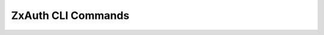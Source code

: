 .. _zextras_auth_full_cli:

ZxAuth CLI Commands
===================

.. _zxsuite_auth_credential_add:

.. dropdown:: zxsuite auth credential add

   .. include:: /cli/ZxAuth/zxsuite_auth_credential_add.rst

.. _zxsuite_auth_credential_delete:

.. dropdown:: zxsuite auth credential delete

   .. include:: /cli/ZxAuth/zxsuite_auth_credential_delete.rst

.. _zxsuite_auth_credential_list:

.. dropdown:: zxsuite auth credential list

   .. include:: /cli/ZxAuth/zxsuite_auth_credential_list.rst

.. _zxsuite_auth_credential_update:

.. dropdown:: zxsuite auth credential update

   .. include:: /cli/ZxAuth/zxsuite_auth_credential_update.rst

.. _zxsuite_auth_doDeployAuthZimlet:

.. dropdown:: zxsuite auth doDeployAuthZimlet

   .. include:: /cli/ZxAuth/zxsuite_auth_doDeployAuthZimlet.rst

.. _zxsuite_auth_doRestartService:

.. dropdown:: zxsuite auth doRestartService

   .. include:: /cli/ZxAuth/zxsuite_auth_doRestartService.rst

.. _zxsuite_auth_doStartService:

.. dropdown:: zxsuite auth doStartService

   .. include:: /cli/ZxAuth/zxsuite_auth_doStartService.rst

.. _zxsuite_auth_doStopService:

.. dropdown:: zxsuite auth doStopService

   .. include:: /cli/ZxAuth/zxsuite_auth_doStopService.rst

.. _zxsuite_auth_enforce2FA_get_account:

.. dropdown:: zxsuite auth enforce2FA get account

   .. include:: /cli/ZxAuth/zxsuite_auth_enforce2FA_get_account.rst

.. _zxsuite_auth_enforce2FA_get_cos:

.. dropdown:: zxsuite auth enforce2FA get cos

   .. include:: /cli/ZxAuth/zxsuite_auth_enforce2FA_get_cos.rst

.. _zxsuite_auth_enforce2FA_set_account:

.. dropdown:: zxsuite auth enforce2FA set account

   .. include:: /cli/ZxAuth/zxsuite_auth_enforce2FA_set_account.rst

.. _zxsuite_auth_enforce2FA_set_cos:

.. dropdown:: zxsuite auth enforce2FA set cos

   .. include:: /cli/ZxAuth/zxsuite_auth_enforce2FA_set_cos.rst

.. _zxsuite_auth_getServices:

.. dropdown:: zxsuite auth getServices

   .. include:: /cli/ZxAuth/zxsuite_auth_getServices.rst

.. _zxsuite_auth_loginPage_getBackgroundImage_domain:

.. dropdown:: zxsuite auth loginPage getBackgroundImage domain

   .. include:: /cli/ZxAuth/zxsuite_auth_loginPage_getBackgroundImage_domain.rst

.. _zxsuite_auth_loginPage_getBackgroundImage_global:

.. dropdown:: zxsuite auth loginPage getBackgroundImage global

   .. include:: /cli/ZxAuth/zxsuite_auth_loginPage_getBackgroundImage_global.rst

.. _zxsuite_auth_loginPage_getColorPalette_domain:

.. dropdown:: zxsuite auth loginPage getColorPalette domain

   .. include:: /cli/ZxAuth/zxsuite_auth_loginPage_getColorPalette_domain.rst

.. _zxsuite_auth_loginPage_getColorPalette_global:

.. dropdown:: zxsuite auth loginPage getColorPalette global

   .. include:: /cli/ZxAuth/zxsuite_auth_loginPage_getColorPalette_global.rst

.. _zxsuite_auth_loginPage_getConfig_domain:

.. dropdown:: zxsuite auth loginPage getConfig domain

   .. include:: /cli/ZxAuth/zxsuite_auth_loginPage_getConfig_domain.rst

.. _zxsuite_auth_loginPage_getConfig_global:

.. dropdown:: zxsuite auth loginPage getConfig global

   .. include:: /cli/ZxAuth/zxsuite_auth_loginPage_getConfig_global.rst

.. _zxsuite_auth_loginPage_getFavicon_domain:

.. dropdown:: zxsuite auth loginPage getFavicon domain

   .. include:: /cli/ZxAuth/zxsuite_auth_loginPage_getFavicon_domain.rst

.. _zxsuite_auth_loginPage_getFavicon_global:

.. dropdown:: zxsuite auth loginPage getFavicon global

   .. include:: /cli/ZxAuth/zxsuite_auth_loginPage_getFavicon_global.rst

.. _zxsuite_auth_loginPage_getLogo_domain:

.. dropdown:: zxsuite auth loginPage getLogo domain

   .. include:: /cli/ZxAuth/zxsuite_auth_loginPage_getLogo_domain.rst

.. _zxsuite_auth_loginPage_getLogo_global:

.. dropdown:: zxsuite auth loginPage getLogo global

   .. include:: /cli/ZxAuth/zxsuite_auth_loginPage_getLogo_global.rst

.. _zxsuite_auth_loginPage_getSkinLogoAppBanner_domain:

.. dropdown:: zxsuite auth loginPage getSkinLogoAppBanner domain

   .. include:: /cli/ZxAuth/zxsuite_auth_loginPage_getSkinLogoAppBanner_domain.rst

.. _zxsuite_auth_loginPage_getSkinLogoAppBanner_global:

.. dropdown:: zxsuite auth loginPage getSkinLogoAppBanner global

   .. include:: /cli/ZxAuth/zxsuite_auth_loginPage_getSkinLogoAppBanner_global.rst

.. _zxsuite_auth_loginPage_getSkinLogoURL_domain:

.. dropdown:: zxsuite auth loginPage getSkinLogoURL domain

   .. include:: /cli/ZxAuth/zxsuite_auth_loginPage_getSkinLogoURL_domain.rst

.. _zxsuite_auth_loginPage_getSkinLogoURL_global:

.. dropdown:: zxsuite auth loginPage getSkinLogoURL global

   .. include:: /cli/ZxAuth/zxsuite_auth_loginPage_getSkinLogoURL_global.rst

.. _zxsuite_auth_loginPage_getTitle_domain:

.. dropdown:: zxsuite auth loginPage getTitle domain

   .. include:: /cli/ZxAuth/zxsuite_auth_loginPage_getTitle_domain.rst

.. _zxsuite_auth_loginPage_getTitle_global:

.. dropdown:: zxsuite auth loginPage getTitle global

   .. include:: /cli/ZxAuth/zxsuite_auth_loginPage_getTitle_global.rst

.. _zxsuite_auth_loginPage_setBackgroundImage_domain:

.. dropdown:: zxsuite auth loginPage setBackgroundImage domain

   .. include:: /cli/ZxAuth/zxsuite_auth_loginPage_setBackgroundImage_domain.rst

.. _zxsuite_auth_loginPage_setBackgroundImage_global:

.. dropdown:: zxsuite auth loginPage setBackgroundImage global

   .. include:: /cli/ZxAuth/zxsuite_auth_loginPage_setBackgroundImage_global.rst

.. _zxsuite_auth_loginPage_setColorPalette_domain:

.. dropdown:: zxsuite auth loginPage setColorPalette domain

   .. include:: /cli/ZxAuth/zxsuite_auth_loginPage_setColorPalette_domain.rst

.. _zxsuite_auth_loginPage_setColorPalette_global:

.. dropdown:: zxsuite auth loginPage setColorPalette global

   .. include:: /cli/ZxAuth/zxsuite_auth_loginPage_setColorPalette_global.rst

.. _zxsuite_auth_loginPage_setFavicon_domain:

.. dropdown:: zxsuite auth loginPage setFavicon domain

   .. include:: /cli/ZxAuth/zxsuite_auth_loginPage_setFavicon_domain.rst

.. _zxsuite_auth_loginPage_setFavicon_global:

.. dropdown:: zxsuite auth loginPage setFavicon global

   .. include:: /cli/ZxAuth/zxsuite_auth_loginPage_setFavicon_global.rst

.. _zxsuite_auth_loginPage_setLogo_domain:

.. dropdown:: zxsuite auth loginPage setLogo domain

   .. include:: /cli/ZxAuth/zxsuite_auth_loginPage_setLogo_domain.rst

.. _zxsuite_auth_loginPage_setLogo_global:

.. dropdown:: zxsuite auth loginPage setLogo global

   .. include:: /cli/ZxAuth/zxsuite_auth_loginPage_setLogo_global.rst

.. _zxsuite_auth_loginPage_setSkinLogoAppBanner_domain:

.. dropdown:: zxsuite auth loginPage setSkinLogoAppBanner domain

   .. include:: /cli/ZxAuth/zxsuite_auth_loginPage_setSkinLogoAppBanner_domain.rst

.. _zxsuite_auth_loginPage_setSkinLogoAppBanner_global:

.. dropdown:: zxsuite auth loginPage setSkinLogoAppBanner global

   .. include:: /cli/ZxAuth/zxsuite_auth_loginPage_setSkinLogoAppBanner_global.rst

.. _zxsuite_auth_loginPage_setSkinLogoURL_domain:

.. dropdown:: zxsuite auth loginPage setSkinLogoURL domain

   .. include:: /cli/ZxAuth/zxsuite_auth_loginPage_setSkinLogoURL_domain.rst

.. _zxsuite_auth_loginPage_setSkinLogoURL_global:

.. dropdown:: zxsuite auth loginPage setSkinLogoURL global

   .. include:: /cli/ZxAuth/zxsuite_auth_loginPage_setSkinLogoURL_global.rst

.. _zxsuite_auth_loginPage_setTitle_domain:

.. dropdown:: zxsuite auth loginPage setTitle domain

   .. include:: /cli/ZxAuth/zxsuite_auth_loginPage_setTitle_domain.rst

.. _zxsuite_auth_loginPage_setTitle_global:

.. dropdown:: zxsuite auth loginPage setTitle global

   .. include:: /cli/ZxAuth/zxsuite_auth_loginPage_setTitle_global.rst

.. _zxsuite_auth_policy_list_domain:

.. dropdown:: zxsuite auth policy list domain

   .. include:: /cli/ZxAuth/zxsuite_auth_policy_list_domain.rst

.. _zxsuite_auth_policy_list_global:

.. dropdown:: zxsuite auth policy list global

   .. include:: /cli/ZxAuth/zxsuite_auth_policy_list_global.rst

.. _zxsuite_auth_policy_set_Cli_domain:

.. dropdown:: zxsuite auth policy set Cli domain

   .. include:: /cli/ZxAuth/zxsuite_auth_policy_set_Cli_domain.rst

.. _zxsuite_auth_policy_set_Cli_global:

.. dropdown:: zxsuite auth policy set Cli global

   .. include:: /cli/ZxAuth/zxsuite_auth_policy_set_Cli_global.rst

.. _zxsuite_auth_policy_set_Dav_domain:

.. dropdown:: zxsuite auth policy set Dav domain

   .. include:: /cli/ZxAuth/zxsuite_auth_policy_set_Dav_domain.rst

.. _zxsuite_auth_policy_set_Dav_global:

.. dropdown:: zxsuite auth policy set Dav global

   .. include:: /cli/ZxAuth/zxsuite_auth_policy_set_Dav_global.rst

.. _zxsuite_auth_policy_set_EAS_domain:

.. dropdown:: zxsuite auth policy set EAS domain

   .. include:: /cli/ZxAuth/zxsuite_auth_policy_set_EAS_domain.rst

.. _zxsuite_auth_policy_set_EAS_global:

.. dropdown:: zxsuite auth policy set EAS global

   .. include:: /cli/ZxAuth/zxsuite_auth_policy_set_EAS_global.rst

.. _zxsuite_auth_policy_set_Imap_domain:

.. dropdown:: zxsuite auth policy set Imap domain

   .. include:: /cli/ZxAuth/zxsuite_auth_policy_set_Imap_domain.rst

.. _zxsuite_auth_policy_set_Imap_global:

.. dropdown:: zxsuite auth policy set Imap global

   .. include:: /cli/ZxAuth/zxsuite_auth_policy_set_Imap_global.rst

.. _zxsuite_auth_policy_set_MobileApp_domain:

.. dropdown:: zxsuite auth policy set MobileApp domain

   .. include:: /cli/ZxAuth/zxsuite_auth_policy_set_MobileApp_domain.rst

.. _zxsuite_auth_policy_set_MobileApp_global:

.. dropdown:: zxsuite auth policy set MobileApp global

   .. include:: /cli/ZxAuth/zxsuite_auth_policy_set_MobileApp_global.rst

.. _zxsuite_auth_policy_set_Pop3_domain:

.. dropdown:: zxsuite auth policy set Pop3 domain

   .. include:: /cli/ZxAuth/zxsuite_auth_policy_set_Pop3_domain.rst

.. _zxsuite_auth_policy_set_Pop3_global:

.. dropdown:: zxsuite auth policy set Pop3 global

   .. include:: /cli/ZxAuth/zxsuite_auth_policy_set_Pop3_global.rst

.. _zxsuite_auth_policy_set_Smtp_domain:

.. dropdown:: zxsuite auth policy set Smtp domain

   .. include:: /cli/ZxAuth/zxsuite_auth_policy_set_Smtp_domain.rst

.. _zxsuite_auth_policy_set_Smtp_global:

.. dropdown:: zxsuite auth policy set Smtp global

   .. include:: /cli/ZxAuth/zxsuite_auth_policy_set_Smtp_global.rst

.. _zxsuite_auth_policy_set_WebAdminUI_domain:

.. dropdown:: zxsuite auth policy set WebAdminUI domain

   .. include:: /cli/ZxAuth/zxsuite_auth_policy_set_WebAdminUI_domain.rst

.. _zxsuite_auth_policy_set_WebAdminUI_global:

.. dropdown:: zxsuite auth policy set WebAdminUI global

   .. include:: /cli/ZxAuth/zxsuite_auth_policy_set_WebAdminUI_global.rst

.. _zxsuite_auth_policy_set_WebUI_domain:

.. dropdown:: zxsuite auth policy set WebUI domain

   .. include:: /cli/ZxAuth/zxsuite_auth_policy_set_WebUI_domain.rst

.. _zxsuite_auth_policy_set_WebUI_global:

.. dropdown:: zxsuite auth policy set WebUI global

   .. include:: /cli/ZxAuth/zxsuite_auth_policy_set_WebUI_global.rst

.. _zxsuite_auth_policy_set_ZmWebUI_domain:

.. dropdown:: zxsuite auth policy set ZmWebUI domain

   .. include:: /cli/ZxAuth/zxsuite_auth_policy_set_ZmWebUI_domain.rst

.. _zxsuite_auth_policy_set_ZmWebUI_global:

.. dropdown:: zxsuite auth policy set ZmWebUI global

   .. include:: /cli/ZxAuth/zxsuite_auth_policy_set_ZmWebUI_global.rst

.. _zxsuite_auth_policy_trustedDevice_getExpiration_domain:

.. dropdown:: zxsuite auth policy trustedDevice getExpiration domain

   .. include:: /cli/ZxAuth/zxsuite_auth_policy_trustedDevice_getExpiration_domain.rst

.. _zxsuite_auth_policy_trustedDevice_getExpiration_global:

.. dropdown:: zxsuite auth policy trustedDevice getExpiration global

   .. include:: /cli/ZxAuth/zxsuite_auth_policy_trustedDevice_getExpiration_global.rst

.. _zxsuite_auth_policy_trustedDevice_setExpiration_domain:

.. dropdown:: zxsuite auth policy trustedDevice setExpiration domain

   .. include:: /cli/ZxAuth/zxsuite_auth_policy_trustedDevice_setExpiration_domain.rst

.. _zxsuite_auth_policy_trustedDevice_setExpiration_global:

.. dropdown:: zxsuite auth policy trustedDevice setExpiration global

   .. include:: /cli/ZxAuth/zxsuite_auth_policy_trustedDevice_setExpiration_global.rst

.. _zxsuite_auth_saml_delete:

.. dropdown:: zxsuite auth saml delete

   .. include:: /cli/ZxAuth/zxsuite_auth_saml_delete.rst

.. _zxsuite_auth_saml_get:

.. dropdown:: zxsuite auth saml get

   .. include:: /cli/ZxAuth/zxsuite_auth_saml_get.rst

.. _zxsuite_auth_saml_import:

.. dropdown:: zxsuite auth saml import

   .. include:: /cli/ZxAuth/zxsuite_auth_saml_import.rst

.. _zxsuite_auth_saml_update:

.. dropdown:: zxsuite auth saml update

   .. include:: /cli/ZxAuth/zxsuite_auth_saml_update.rst

.. _zxsuite_auth_saml_validate:

.. dropdown:: zxsuite auth saml validate

   .. include:: /cli/ZxAuth/zxsuite_auth_saml_validate.rst

.. _zxsuite_auth_token_invalidate:

.. dropdown:: zxsuite auth token invalidate

   .. include:: /cli/ZxAuth/zxsuite_auth_token_invalidate.rst

.. _zxsuite_auth_token_list:

.. dropdown:: zxsuite auth token list

   .. include:: /cli/ZxAuth/zxsuite_auth_token_list.rst

.. _zxsuite_auth_totp_delete:

.. dropdown:: zxsuite auth totp delete

   .. include:: /cli/ZxAuth/zxsuite_auth_totp_delete.rst

.. _zxsuite_auth_totp_generate:

.. dropdown:: zxsuite auth totp generate

   .. include:: /cli/ZxAuth/zxsuite_auth_totp_generate.rst

.. _zxsuite_auth_totp_list:

.. dropdown:: zxsuite auth totp list

   .. include:: /cli/ZxAuth/zxsuite_auth_totp_list.rst

.. _zxsuite_auth_trustedDevice_delete:

.. dropdown:: zxsuite auth trustedDevice delete

   .. include:: /cli/ZxAuth/zxsuite_auth_trustedDevice_delete.rst

.. _zxsuite_auth_trustedDevice_list:

.. dropdown:: zxsuite auth trustedDevice list

   .. include:: /cli/ZxAuth/zxsuite_auth_trustedDevice_list.rst


